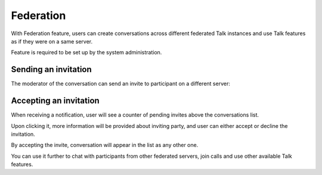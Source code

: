 Federation
==========
With Federation feature, users can create conversations across different federated Talk instances and use Talk features as if they were on a same server.

Feature is required to be set up by the system administration.

Sending an invitation
---------------------

.. FIXME document where a user can find their CloudID to get invited

The moderator of the conversation can send an invite to participant on a different server:

.. image:: images/federation-invite-send.png
   :width: 400px

Accepting an invitation
-----------------------

When receiving a notification, user will see a counter of pending invites above the conversations list.

.. image:: images/federation-invite-pending.png
   :width: 400px

Upon clicking it, more information will be provided about inviting party, and user can either accept or decline the invitation.

.. image:: images/federation-invite-dialog.png
   :width: 500px

By accepting the invite, conversation will appear in the list as any other one.

.. image:: images/federation-conversations-list.png
   :width: 400px

You can use it further to chat with participants from other federated servers, join calls and use other available Talk features.
